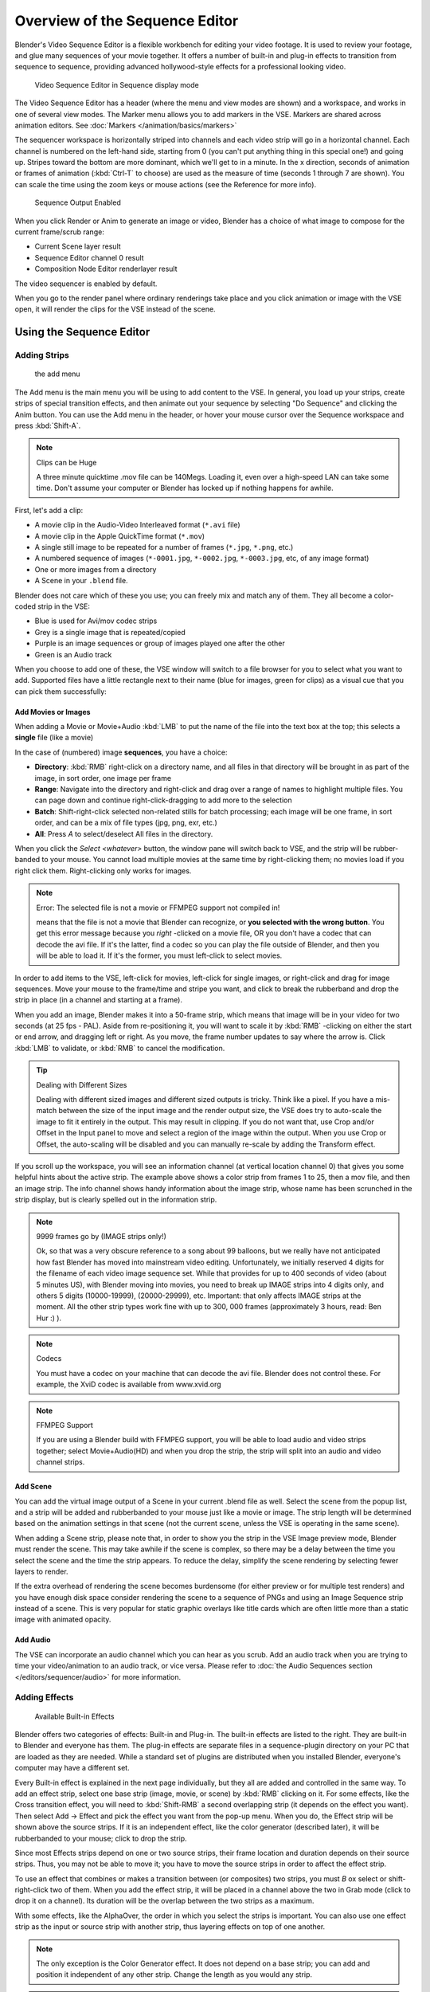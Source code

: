
..    TODO/Review: {{review
   |text=Section "Editing sequences" entirely rewritten, needs an Admin to check and replace these pages.
         Here is the summary of the rewritten content :
   |fixes=[[Meta:Sanbox/Doc:2.6/Manual/Sequencer|Summary at Meta:Sanbox/Doc:2.6/Manual/Sequencer]]
   }} .

..    TODO/Review: {{WikiTask/Inprogress|50|--[[User:Polosson|http&#58;//www.polosson.com]]
      00:48, 31 May 2013 (CEST)|link=Meta:Sanbox/Doc:2.6/Manual/Sequencer/Usage}} .


*******************************
Overview of the Sequence Editor
*******************************

Blender's Video Sequence Editor is a flexible workbench for editing your video footage.
It is used to review your footage, and glue many sequences of your movie together.
It offers a number of built-in and plug-in effects to transition from sequence to sequence,
providing advanced hollywood-style effects for a professional looking video.


.. figure:: /images/2.5_Manual-VSE-header.jpg
   :width: 400px
   :figwidth: 400px

   Video Sequence Editor in Sequence display mode


The Video Sequence Editor has a header (where the menu and view modes are shown) and a workspace,
and works in one of several view modes. The Marker menu allows you to add markers in the VSE.
Markers are shared across animation editors. See :doc:`Markers </animation/basics/markers>`

The sequencer workspace is horizontally striped into channels and each video strip will go in
a horizontal channel. Each channel is numbered on the left-hand side, starting from 0
(you can't put anything thing in this special one!) and going up.
Stripes toward the bottom are more dominant, which we'll get to in a minute.
In the x direction, seconds of animation or frames of animation
(:kbd:`Ctrl-T` to choose) are used as the measure of time
(seconds 1 through 7 are shown). You can scale the time using the zoom keys or mouse actions
(see the Reference for more info).


.. figure:: /images/2.5_Manual-VSE-DoSequence.jpg

   Sequence Output Enabled


When you click Render or Anim to generate an image or video,
Blender has a choice of what image to compose for the current frame/scrub range:

- Current Scene layer result
- Sequence Editor channel 0 result
- Composition Node Editor renderlayer result

The video sequencer is enabled by default.


When you go to the render panel where ordinary renderings take place and you click animation
or image with the VSE open, it will render the clips for the VSE instead of the scene.


Using the Sequence Editor
*************************

Adding Strips
=============

.. figure:: /images/VseAddMenu.jpg

   the add menu


The Add menu is the main menu you will be using to add content to the VSE. In general,
you load up your strips, create strips of special transition effects,
and then animate out your sequence by selecting "Do Sequence" and clicking the Anim button.
You can use the Add menu in the header,
or hover your mouse cursor over the Sequence workspace and press :kbd:`Shift-A`.


.. note:: Clips can be Huge

   A three minute quicktime .mov file can be 140Megs.
   Loading it, even over a high-speed LAN can take some time.
   Don't assume your computer or Blender has locked up if nothing happens for awhile.


First, let's add a clip:

- A movie clip in the Audio-Video Interleaved format (``*.avi`` file)
- A movie clip in the Apple QuickTime format (``*.mov``)
- A single still image to be repeated for a number of frames (``*.jpg``, ``*.png``, etc.)
- A numbered sequence of images (``*-0001.jpg``, ``*-0002.jpg``, ``*-0003.jpg``, etc, of any image format)
- One or more images from a directory
- A Scene in your ``.blend`` file.

Blender does not care which of these you use; you can freely mix and match any of them.
They all become a color-coded strip in the VSE:

- Blue is used for Avi/mov codec strips
- Grey is a single image that is repeated/copied
- Purple is an image sequences or group of images played one after the other
- Green is an Audio track

When you choose to add one of these,
the VSE window will switch to a file browser for you to select what you want to add.
Supported files have a little rectangle next to their name (blue for images, green for clips)
as a visual cue that you can pick them successfully:


Add Movies or Images
--------------------

When adding a Movie or Movie+Audio :kbd:`LMB` to put the name of the file into
the text box at the top; this selects a **single** file (like a movie)

In the case of (numbered) image **sequences**, you have a choice:

- **Directory**:
  :kbd:`RMB` right-click on a directory name,
  and all files in that directory will be brought in as part of the image,
  in sort order, one image per frame
- **Range**:
  Navigate into the directory and right-click and drag over a range of names to highlight multiple files.
  You can page down and continue right-click-dragging to add more to the selection
- **Batch**:
  Shift-right-click selected non-related stills for batch processing; each image will be one frame, in sort order,
  and can be a mix of file types (jpg, png, exr, etc.)
- **All**:
  Press *A* to select/deselect All files in the directory.

When you click the *Select <whatever>* button,
the window pane will switch back to VSE, and the strip will be rubber-banded to your mouse.
You cannot load multiple movies at the same time by right-clicking them;
no movies load if you right click them. Right-clicking only works for images.

.. note:: Error: The selected file is not a movie or FFMPEG support not compiled in!

   means that the file is not a movie that Blender can recognize, or **you selected with the wrong button**.
   You get this error message because you *right* -clicked on a movie file,
   OR you don't have a codec that can decode the avi file. If it's the latter,
   find a codec so you can play the file outside of Blender, and then you will be able to load it.
   If it's the former, you must left-click to select movies.


In order to add items to the VSE, left-click for movies, left-click for single images,
or right-click and drag for image sequences.
Move your mouse to the frame/time and stripe you want,
and click to break the rubberband and drop the strip in place
(in a channel and starting at a frame).

When you add an image, Blender makes it into a 50-frame strip,
which means that image will be in your video for two seconds (at 25 fps - PAL).
Aside from re-positioning it,
you will want to scale it by :kbd:`RMB` -clicking on either the start or end arrow,
and dragging left or right. As you move, the frame number updates to say where the arrow is.
Click :kbd:`LMB` to validate, or :kbd:`RMB` to cancel the modification.

.. tip:: Dealing with Different Sizes

   Dealing with different sized images and different sized outputs is tricky. Think like a pixel.
   If you have a mis-match between the size of the input image and the render output size,
   the VSE does try to auto-scale the image to fit it entirely in the output.
   This may result in clipping. If you do not want that, use Crop and/or Offset in the Input
   panel to move and select a region of the image within the output. When you use Crop or Offset,
   the auto-scaling will be disabled and you can manually re-scale by adding the Transform
   effect.


.. figure:: /images/Manual-VSE-sample.jpg

If you scroll up the workspace, you will see an information channel
(at vertical location channel 0) that gives you some helpful hints about the active strip.
The example above shows a color strip from frames 1 to 25, then a mov file,
and then an image strip. The info channel shows handy information about the image strip,
whose name has been scrunched in the strip display,
but is clearly spelled out in the information strip.


.. note:: 9999 frames go by (IMAGE strips only!)

   Ok, so that was a very obscure reference to a song about 99 balloons,
   but we really have not anticipated how fast Blender has moved into mainstream video editing. Unfortunately,
   we initially reserved 4 digits for the filename of each video image sequence set.
   While that provides for up to 400 seconds of video (about 5 minutes US), with Blender moving into movies,
   you need to break up IMAGE strips into 4 digits only, and others 5 digits (10000-19999), (20000-29999), etc.
   Important: that only affects IMAGE strips at the moment. All the other strip types work fine with up to 300,
   000 frames (approximately 3 hours, read: Ben Hur :) ).


.. note:: Codecs

   You must have a codec on your machine that can decode the avi file. Blender does not control these. For example,
   the XviD codec is available from www.xvid.org


.. note:: FFMPEG Support

   If you are using a Blender build with FFMPEG support, you will be able to load audio and video strips together;
   select Movie+Audio(HD) and when you drop the strip, the strip will split into an audio and video channel strips.


Add Scene
---------

You can add the virtual image output of a Scene in your current .blend file as well.
Select the scene from the popup list,
and a strip will be added and rubberbanded to your mouse just like a movie or image.
The strip length will be determined based on the animation settings in that scene
(not the current scene, unless the VSE is operating in the same scene).

When adding a Scene strip, please note that,
in order to show you the strip in the VSE Image preview mode, Blender must render the scene.
This may take awhile if the scene is complex,
so there may be a delay between the time you select the scene and the time the strip appears.
To reduce the delay, simplify the scene rendering by selecting fewer layers to render.

If the extra overhead of rendering the scene becomes burdensome
(for either preview or for multiple test renders) and you have enough disk space consider
rendering the scene to a sequence of PNGs and using an Image Sequence strip instead of a
scene. This is very popular for static graphic overlays like title cards which are often
little more than a static image with animated opacity.


Add Audio
---------

The VSE can incorporate an audio channel which you can hear as you scrub.
Add an audio track when you are trying to time your video/animation to an audio track, or vice versa.
Please refer to :doc:`the Audio Sequences section </editors/sequencer/audio>` for more information.


Adding Effects
==============

.. figure:: /images/Manual-VSE-SFX.jpg

   Available Built-in Effects


Blender offers two categories of effects: Built-in and Plug-in.
The built-in effects are listed to the right.
They are built-in to Blender and everyone has them. The plug-in effects are separate files in
a sequence-plugin directory on your PC that are loaded as they are needed.
While a standard set of plugins are distributed when you installed Blender,
everyone's computer may have a different set.

Every Built-in effect is explained in the next page individually,
but they all are added and controlled in the same way. To add an effect strip,
select one base strip (image, movie, or scene) by :kbd:`RMB` clicking on it.
For some effects, like the Cross transition effect,
you will need to :kbd:`Shift-RMB` a second overlapping strip
(it depends on the effect you want).
Then select Add → Effect and pick the effect you want from the pop-up menu. When you do,
the Effect strip will be shown above the source strips. If it is an independent effect,
like the color generator (described later), it will be rubberbanded to your mouse;
click to drop the strip.

Since most Effects strips depend on one or two source strips,
their frame location and duration depends on their source strips. Thus,
you may not be able to move it;
you have to move the source strips in order to affect the effect strip.

To use an effect that combines or makes a transition between (or composites) two strips,
you must *B* ox select or shift-right-click two of them.
When you add the effect strip, it will be placed in a channel above the two in Grab mode
(click to drop it on a channel).
Its duration will be the overlap between the two strips as a maximum.

With some effects, like the AlphaOver, the order in which you select the strips is important.
You can also use one effect strip as the input or source strip with another strip,
thus layering effects on top of one another.

.. note::

   The only exception is the Color Generator effect. It does not depend on a base strip;
   you can add and position it independent of any other strip.
   Change the length as you would any strip.

.. admonition:: Reference
   :class: refbox

   | Mode:     Sequence, Effects Strip Selected
   | Menu:     Strip → Change Effect
   | Hotkey:   :kbd:`C`


If you picked the wrong effect from the menu, you can always change it by selecting the strip
(:kbd:`RMB`) and using the Strip→Change Effect selection. Or,
you can press *C* hange to switch effects on a selected Effects strip.


Strip Properties
================

The properties for the strip are examined and set in the properties panel,
shortcut :kbd:`N`.


- Edit Strip - change properties of the strip
- Strip Input - where to pull images from
- Effect - Settings for effects strips
- Filter - Image pre-processing
- Proxy - Use representatives of the real image, for low-powered PCs
- Scene - Settings for when a scene strip is selected
- Sound - Settings for a sound clip

The panels for each of these sets of options and controls are shown to the right


Edit Strip Panel
----------------

Name
   You can name or rename your strips here.
Type
   Displays the type of strip selected.
Blend Mode
   By default, a strip Replaces the output image of any lower-level strips. However,
   many other blending modes are available based on the strip type. For example,
   Alpha-Over automatically overlays the image on top of a lower level strip.
   Autoblending modes remove the need for separate effect strips.
   Blend percent controls how much of an effect the strip exerts, even over time.

Opacity
   Set the opacity of the strip.
Mute
   Hides the strip so that it does not participate in the final image computation
Lock
   Prevents the strip from being moved.
Channel
   Changes the channel number, or row, of the strip.
Start Frame
   Changes the starting frame number of the strip, which is the same as grabbing and moving the strip.
   Tip: when you add a strip, I like to just drop it and then use this field to place it at the frame I want,
   rather that trying to drag and drop in exactly the right place.
Length
   Specify the number of frames to use for the strip.

Use the *Convert to Premul* button if a strip has an Alpha (transparency) channel.
Use *FilterY* if the strip is from broadcast video and has even or odd interlacing
fields. Enhance the color saturation through the *Mul* tiply field.
Play a strip backwards by enabling *Reverse Frames*.
Tell Blender to display every nth frame by entering a *Strobe* value. Finally,
when using MPEG video (VCD, DVD, XVid, DivX, ...),
an image is built up over the course of a few frames; use the *Preseek* field to
tell Blender to look backward and compose the image based on the n previous frames (e.g.
**15** for Mpeg2 DVD).


Effect Strip
------------

For all effects, use the Strip Properties panel to control the effects strip;
each effect has different controls, but they can all be set in the Properties panel.
Control the length of the strip to vary the speed with which the transform happens.
Regardless of whether they are built-in or plug-in,
all effect strips do some special image manipulation,
usually by operating on another strip or two in a different channel.
The effect strip is shown in some channel, but its resultant effect shows up as Channel 0.


Strip Input
-----------

Controls the source of the strip. Fields include file path, file name, image offset,
crop settings.

This is here you can edit/update the path of the file used by a strip. Very useful when you
moved it one way or the other - this avoid you deleting and re-creating the strip!

You have two text fields for path, the first being the path of the parent directory
(*Path*), and the second the file name itself.


Filter
------

Enables you to quickly set common image pre-processing options.
*Strobe*

Flip
   X flips (reverses) the image left-to-right, Y reverses top-to-bottom.
Backwards
   Reverses strip image sequence
De-Interlace
   Removes fields in a video file.

Saturation
   Increase or decrease the saturation of an image.
Multiply
   Multiplies the colors by this value.
Premultiply
   Premultiply the Alpha channel.
Convert Float
   Converts input to float data.

Use Color Balance
   Provides three filters to adjust coloration: Lift, Gamma, and Gain. Each pass can have a positive,
   or inverted effect by clicking the appropriate button.
   Set the amount of the effect by setting the color swatch; white (RGB 1,1,1) has no effect.


Proxy Strip Properties Panel
----------------------------

A proxy is a smaller image (faster to load) that stands in for the main image.
When you *Rebuild proxy* Blender computes small images (like thumbnails)
for the big images and may take some time. After computing them, though, editing functions
like scrubbing and scrolling and compositing functions like cross using these proxies is much
faster but gives a low-res result. Disable proxies before final rendering.

In order to actually *use* the proxies, the proper "Proxy Render Size" dropdown value must
be selected in the Properties panel of the Sequencer View (where the edit plays back).


Sound
-----

This panel appears when a sound file is selected.

Here you can specify the Sound Strip's file path and file name.

Pack
   Packs the sound file into the current .blend file.
Caching
   The sound file is decoded and loaded into RAM.
Volume
   Set the volume of the Sound file.
Attenuation/dB
   Attenuation in decibels
Trim Duration Start/End
   Offset the start and end of a sound strip.


Scene
-----

Specify the scene to be linked to the current scene strip.

Sequencer
   Process the render (and composited) result through the video sequence editor pipeline,
   if sequencer strips exist. This is the same function as in the render settings.
Camera Override
   Change the camera that will be used.


Adjusting the View
==================

Use these shortcuts to adjust the sequence area of the VSE:
Pan :kbd:`MMB`
Zoom :kbd:`Wheel`
Vertical Scroll use :kbd:`Shift-Wheel`, or drag on the left scroll bar.
Horizontal Scroll use :kbd:`Ctrl-Wheel`, or drag on the lower scroll ;bar.
Scale View Vertically, drag on the circles on the vertical scroll bar.
Scale View Horizontally, drag on the circles on the horizontal scroll bar.

As usual, the View Menu controls what and how you view in the workspace.

Properties Panel
   The Properties Panel contains options for the way the preview is displayed.
View all Sequences :kbd:`Home`
   Zooms (out) the display to show all strips.
Fit preview in Window :kbd:`Home`
   Resizes preview so that it fits in the window.
Show Preview 1:1 :kbd:`Numpad1`
   Resizes preview to a 1:1 scale (actual size).
View Selected :kbd:`NumpadPeriod`
   Zooms in the display to fit only the selected strips

Use this when working arranging a lot of strips and you want to use all of your screen to work.

.. admonition:: Reference
   :class: refbox

   | Mode:     Sequence
   | Menu:     View → Show Frames, View → Show Seconds
   | Hotkey:   :kbd:`T`


Draw Frames
   Diplays the frame number instead of the time, in the Frame Number Indicator.
Show Frame Number Indicator
   Toggles the units of measure across the bottom of the workspace between seconds or frames.
Safe Margin
   Displays an overlay on the preview, marking where title safe region is.
Separate Colors
   When using Luma Waveform view, this separates R,G, and B into separate graphs.
Transform Markers
   Transform Markers as well as Strips.


Scrubbing
---------

To move back and forth through your movie, use the Timeline window.
:kbd:`LMB` click and drag left/right in the timeline window,
moving the vertical bar which indicates the current frame. As you do,
the image for that frame is displayed in the VSE window.

Real-time scrubbing and image display is possible on reasonable computers when viewing an
image sequence or movie (avi/mov) file. Scene images have to be rendered individually,
which may take some time.


View Modes
----------

The icons in the header allow to change the view of the VSE. By default,
only the sequencer is displayed. The second button displays only the Preview window,
and the third button displays both the Sequencer and the Preview.

When the preview is enabled, you have several options to change what type pf preview to display.
They are explained in the :doc:`Display Modes Page </editors/sequencer/modes>`.


Scene Preview
-------------

When using a Scene Strip in the sequencer,
these settings in the Properties Panel determine how they are shown in the preview window.

Open GL Preview
   If you have Open GL, enable this setting to use Open GL for the scene preview renders.
   The drop down menu allows you to change how the Scene is displayed (Bounding Box, Wireframe, Solid, Textured).


View Settings
-------------

The View Settings section in the properties panel contains addition display options.

Show Overexposed
   Increasing this number to 1 or greater displays a striped overlay to the preview image,
   showing where it is overexposed. A higher number gives a higher threshold for marking overexposure.

Safe Margin
   Displays an overlay on the preview, marking where title safe region is.

Proxy Render Size
   Draws preview using full resolution or different proxy resolutions.
   Render resolution is determined in the render settings panel. Using a smaller preview size will increase speed.


Refresh View
------------

Certain operations, like moving an object in 3D View,
may not force the Sequencer to call for a refresh of the rendered image
(since the movement may not affect the rendered image). If an image or video, used as a strip,
is changed by some application outside of Blender,
Blender has no real way of being notified from your operating system.
To force Blender to re-read in files, and to force a re-render of the 3D View, click the
Refresh button to force Blender to update and synchronize all cached images and compute the
current frame.


Selecting Strips
================

The Select Menu helps you select strips in different ways.

Strips to the Left
   Select all strips to the left of the currently selected strip.
Strips to the Right
   Select all strips to the right of the currently selected strip.
Select Surrounding Handles :kbd:`Alt-Ctrl-RMB`
   Select both handles of the strip, plus the neighboring handles on the immediately adjoining strips.
   Select with this method to move a strip that is between to others without affecting the selected strip's length.
Left Handle :kbd:`Alt-RMB`
   Select the left handle of the currently selected strip.
Right Handle :kbd:`Ctrl-RMB`
   Select the right handle of the currently selected strip.
Linked
   Select all strips linked to the currently selected strip
Select All :kbd:`A`
   Selects all the strips loaded.
Select Inverse
   Inverts the current selection.
Border Select :kbd:`B`
   Begins the *Box* mode select process.
   Click and drag a rectangular lasso around a region of strips in your Sequence workspace.
   When you release the mouse button, the additional strips will be selected.


Moving and Modifying Strips
===========================

:kbd:`G` Moves the selected strip(s) in time or in channels.
Move your mouse horizontally (left/right) to change the strip's position in time.
Move vertically (up/down) to change channels.


- To snap while dragging hold :kbd:`Ctrl`
- To 'ripple edit' (Make room for strips you drag) hold :kbd:`Alt` when placing a strip.

If you have added a strip by mistake or no longer want it,
delete it by pressing *X* or using this menu option.

*Duplicate* a strip to make an unlinked copy; drag it to a time and channel, and drop it by :kbd:`LMB` click.

The Strip Menu contains additional tools for working with strips:
*Grab/Move*

*Grab/Extend from Frame*

*Cut (hard) at frame*

*Cut (soft) at frame*

*Separate Images*
*Deinterlace Movies*

*Duplicate Strips*

*Erase Strips*

*Set Render Size*

*Make Meta Strip*

*UnMeta Strip*

*Reload Strips*

*Reassign Inputs*

*Swap Inputs*


*Lock Strips*

*UnLock Strips*

*Mute Strips*

*Un-Mute Strips*

*Mute Deselected Strips*

*Snap Strips*

*Swap Strips*


Snap to Frame
-------------

:kbd:`Shift-S`
Position your cursor (vertical green line) to the time you want.
Snap to current frame to start a strip exactly at the beginning of the frame.
If your Time display is in seconds,
you can get to fractional parts of a second by zooming the display;
you can get all the way down to an individual frame.


Separate Images to Strips
-------------------------

:kbd:`Y` Converts the strip into multiple strips, one strip for each frame.
Very useful for slide shows and other cases where you want to bring in a set on non-continuous images.


Editing Strips
--------------

- :kbd:`RMB` in the middle of the strip selects the **entire** strip;
  holding it down (or pressing :kbd:`G` rab) and then moving the mouse drags a strip around.

- :kbd:`RMB` on the left arrow of the strip selects the **start** frame offset for that strip;
  holding it down (or pressing :kbd:`G` rab and then moving the mouse left/right
  changes the start frame within the strip by the number of frames you move it:

  - If you have a 20-image sequence strip, and drag the left arrow to the right by 10 frames,
    the strip will start at image 11 (images 1 to 10 will be skipped).
    Use this to clip off a rollup or useless lead-in.
  - Dragging the left arrow left will create a lead-in (copies) of the first frame for as many frames as you drag it.
    Use this when you want some frames for transitions to the this clip.


- :kbd:`RMB` on the right arrow of the strip selects the **end** frame of the strip;
  holding it down (or pressing :kbd:`G` rab) and then moving the mouse changes the ending frame within the strip:

  - Dragging the right arrow to the left shortens the clip;
    any original images at the tail are ignored. Use this to quickly clip off a rolldown.
  - Dragging the right arrow right extends the clip.
    For movies and images sequences, more of the animation is used until exhausted.
    Extending a clip beyond its end results in Blender making a copy of the last image.
    Use this for transitions out of this clip.

.. note:: Multiple selection

   You can select several (handles of) strips by :kbd:`Shift-RMB` -clicking: when you'll hit :kbd:`G`,
   everything that's selected will move with your mouse - this means that,
   for example, you can at the same time move a strip, shorten two others, and extend a forth one.


- STRIP EXTEND. With a number of Image strips selected, pressing :kbd:`E` enters EXTEND mode.
  All selected strip handles to the "mouse side" of the current frame indicator will transform together,
  allowing you to essentially extend the strips that fall exactly on the
  current frame marker and having all others adjust to compensate.

While splicing two strips happens just by placing them finish-to-start,
cut a strip by pressing :kbd:`K` to cut. At the selected frame for the selected strips,
K cuts them in two. Use Cut to trim off roll-ups or lead-ins, or roll-downs or extra film shot
("C" was already taken for Change).


.. note:: Note on the 'cut'

   When you 'cut' a strip, you don't really make a cut like it was with the 'old editing' on real film.
   In fact, you make a copy of the strip: the end of the original one is 'winded' to the cut point,
   as with the beginning of the new copy.

   For example, imagine that you have a strip of **50** frames,
   and that you want to delete the first ten ones.
   You have to go to the **11** :sup:`th` frame, and hit :kbd:`K`;
   the cut 'divides' your strip in two parts. You now can select the first small part
   (frames **1** to **10**), and delete it hitting :kbd:`X`.

   You might think that you have really erased the frames **1** to **10**,
   but there are still there, 'winded', as in a film reel, under your frame **11** :
   you just have deleted one of the two copies of your strip created by the 'cut'.
   And you can at any time get your 'lost' frames back
   (just :kbd:`RMB` -click on the left arrow of the strip,
   then :kbd:`G` grab it to the left to display the desired number of frames again (or to
   the right to 'hide' more frames - this is another way to remove frames at the beginning/end of
   a strip!).

   This is at the heart of nearly every editor solution, and that's quite handy!


.. note:: Action Stops

   When extending the start beyond the beginning or end after the ending,
   keep in mind that only the last image copies, so when viewed, action will stop on that frame.
   Start your transition (fade, cross) a little early while action is
   still happening so that the stop action is not that noticeable
   (unless, of course, you want it to be, like the 80's drama sitcoms).


Change the length of an effect strip by changing the start/end frame of the origin strips.


Copy and Paste
--------------

You can copy a clip and paste it using the two header buttons.


Meta Strips
-----------

A Meta-Strip is a group of strips. Select all the strips you want to group,
and Ctrl-g to group them into one meta.
The meta spans from the beginning of the first strip to the end of the last one,
and condenses all channels into a single strip, just like doing a mixdown in audio software.
Separating (ungrouping) them restores them to their relative positions and channels.

The default blend mode for a meta strip is Replace. There are many cases where this alters
the results of the animation so be sure to check the results and adjust the blend mode if
necessary.

One convenient use for meta strips is when you want to apply the same effect to multiple
strips. For example: scaling a loop. Until blender gets a Loop effect,
the only way to loop a clip is to duplicate it several times.
If the clip needs any transforms (like scaling or translating an animated watermark or source
material in a different aspect ratio) it is much more convenient to apply a single set of
transforms to a meta strip built from the repeated duplicates than apply copies of those
transforms to each instance in the loop.

It is possible to edit the contents of a meta strip by selecting it and pressing Tab.
You can press Tab again to finish editing that strip. Since meta strips can be nested, to pop
out one level of meta strip make sure you do not have a meta strip as the active strip when
you press Tab.


